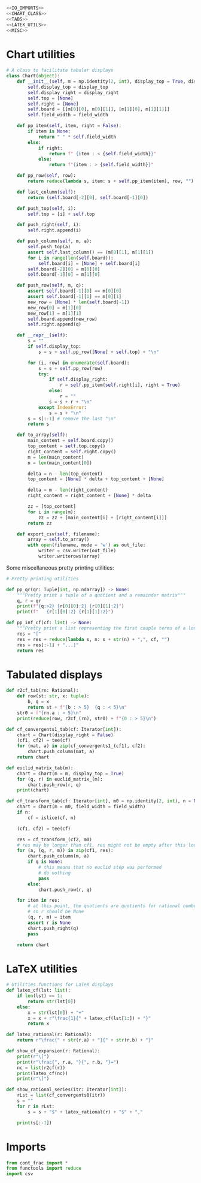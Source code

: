#+begin_src python :noweb no-export :tangle ../src/cont_frac_io.py
  <<IO_IMPORTS>>
  <<CHART_CLASS>>
  <<TABS>>
  <<LATEX_UTILS>>
  <<MISC>>
#+end_src

* Chart utilities
#+begin_src python :tangle no :noweb-ref CHART_CLASS
  # A class to facilitate tabular displays
  class Chart(object):
      def __init__(self, m = np.identity(2, int), display_top = True, display_right = True, field_width = 4):
          self.display_top = display_top
          self.display_right = display_right
          self.top = [None]
          self.right = [None]
          self.board = [[m[0][0], m[0][1]], [m[1][0], m[1][1]]]
          self.field_width = field_width

      def pp_item(self, item, right = False):
          if item is None:
              return " " * self.field_width
          else:
              if right:
                  return f" {item : < {self.field_width}}"
              else:
                  return f"{item : > {self.field_width}}"

      def pp_row(self, row):
          return reduce(lambda s, item: s + self.pp_item(item), row, "")

      def last_column(self):
          return (self.board[-2][0], self.board[-1][0])

      def push_top(self, i):
          self.top = [i] + self.top

      def push_right(self, i):
          self.right.append(i)

      def push_column(self, m, a):
          self.push_top(a)
          assert self.last_column() == (m[0][1], m[1][1])
          for i in range(len(self.board)):
              self.board[i] = [None] + self.board[i]
          self.board[-2][0] = m[0][0] 
          self.board[-1][0] = m[1][0] 

      def push_row(self, m, q):
          assert self.board[-1][0] == m[0][0]
          assert self.board[-1][1] == m[0][1]
          new_row = [None] * len(self.board[-1])
          new_row[0] = m[1][0]
          new_row[1] = m[1][1]
          self.board.append(new_row)
          self.right.append(q)

      def __repr__(self):
          s = ""
          if self.display_top:
              s = s + self.pp_row([None] + self.top) + "\n"

          for (i, row) in enumerate(self.board):
              s = s + self.pp_row(row)
              try:
                  if self.display_right:
                      r = self.pp_item(self.right[i], right = True)
                  else:
                      r = ""
                  s = s + r + "\n"
              except IndexError:
                  s = s + "\n"
          s = s[:-1] # remove the last "\n"
          return s

      def to_array(self):
          main_content = self.board.copy()
          top_content = self.top.copy()
          right_content = self.right.copy()
          m = len(main_content)
          n = len(main_content[0])

          delta = n - len(top_content)
          top_content = [None] * delta + top_content + [None]

          delta = m - len(right_content)
          right_content = right_content + [None] * delta

          zz = [top_content]
          for i in range(m):
              zz = zz + [main_content[i] + [right_content[i]]]
          return zz

      def export_csv(self, filename):
          array = self.to_array()
          with open(filename, mode = 'w') as out_file:
              writer = csv.writer(out_file)
              writer.writerows(array)
#+end_src

Some miscellaneous pretty printing utilities:
#+begin_src python :tangle no :noweb-ref MISC
  # Pretty printing utilities

  def pp_qr(qr: Tuple[int, np.ndarray]) -> None:
      """Pretty print a tuple of a quotient and a remainder matrix"""
      q, r = qr
      print(f"{q:>2} {r[0][0]:2} {r[0][1]:2}")
      print(f"   {r[1][0]:2} {r[1][1]:2}")
#+end_src

#+begin_src python :tangle no :noweb-ref MISC
  def pp_inf_cf(cf: list) -> None:
      """Pretty print a list representing the first couple terms of a longer continued fraction"""
      res = "["
      res = res + reduce(lambda s, n: s + str(n) + ",", cf, "")
      res = res[:-1] + "...]"
      return res
#+end_src

* Tabulated displays
#+begin_src python :tangle no :noweb-ref TABS
  def r2cf_tab(rn: Rational):
      def row(st: str, x: tuple):
          b, q = x
          return st + f"{b : > 5}  {q : < 5}\n"
      str0 = f"{rn.a : > 5}\n"
      print(reduce(row, r2cf_(rn), str0) + f"{0 : > 5}\n")
#+end_src

#+begin_src python :tangle no :noweb-ref TABS
  def cf_convergents1_tab(cf: Iterator[int]):
      chart = Chart(display_right = False)
      (cf1, cf2) = tee(cf)
      for (mat, a) in zip(cf_convergents1_(cf1), cf2):
          chart.push_column(mat, a)
      return chart
#+end_src

#+begin_src python :tangle no :noweb-ref TABS
  def euclid_matrix_tab(m):
      chart = Chart(m = m, display_top = True)
      for (q, r) in euclid_matrix_(m):
          chart.push_row(r, q)
      print(chart)
#+end_src

#+begin_src python :tangle no :noweb-ref TABS
  def cf_transform_tab(cf: Iterator[int], m0 = np.identity(2, int), n = None, field_width = 4):
      chart = Chart(m = m0, field_width = field_width)
      if n:
          cf = islice(cf, n)

      (cf1, cf2) = tee(cf)

      res = cf_transform_(cf2, m0)
      # res may be longer than cf1, res might not be empty after this loop
      for (a, (q, r, m)) in zip(cf1, res):
          chart.push_column(m, a)
          if q is None:
              # this means that no euclid step was performed
              # do nothing
              pass
          else:
              chart.push_row(r, q)

      for item in res:
          # at this point, the quotients are quotients for rational numbers rather than matrices
          # so r should be None
          (q, r, m) = item
          assert r is None
          chart.push_right(q)
          pass

      return chart
#+end_src
* LaTeX utilities
#+begin_src python :tangle no :noweb-ref LATEX_UTILS
  # Utilities functions for LaTeX displays
  def latex_cf(lst: list):
      if len(lst) == 1:
          return str(lst[0])
      else:
          x = str(lst[0]) + "+"
          x = x + r"\frac{1}{" + latex_cf(lst[1:]) + "}"
          return x

  def latex_rational(r: Rational):
      return r"\frac{" + str(r.a) + "}{" + str(r.b) + "}"

  def show_cf_expansion(r: Rational):
      print(r"\[")
      print(r"\frac{", r.a, "}{", r.b, "}=")
      nc = list(r2cf(r))
      print(latex_cf(nc))
      print(r"\]")

  def show_rational_series(itr: Iterator[int]):
      rLst = list(cf_convergents0(itr))
      s = ""
      for r in rLst:
          s = s + "$" + latex_rational(r) + "$" + ","

      print(s[:-1])
#+end_src

* Imports
#+begin_src python :tangle no :noweb-ref IO_IMPORTS
  from cont_frac import *
  from functools import reduce
  import csv
#+end_src
